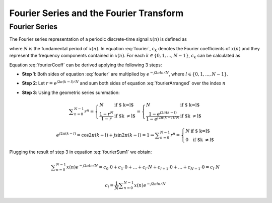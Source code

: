 Fourier Series and the Fourier Transform
==================================================

Fourier Series
---------------------------
The Fourier series representation of a periodic discrete-time signal :math:`x(n)` is defined as

.. math:: x(n)=\sum_{k=0}^{N-1}c_k e^{j2\pi kn/N}
	:label: fourier

where :math:`N` is the fundamental period of :math:`x(n)`. In equation :eq:`fourier`, :math:`c_k` denotes the Fourier coefficients of :math:`x(n)` and they represent the frequency components contained in :math:`x(n)`. For each :math:`k \in \lbrace 0, 1, ..., N-1 \rbrace`, :math:`c_k` can be calculated as

.. math:: c_k=\frac{1}{N}\sum_{n=0}^{N-1}x(n)e^{-j2\pi kn/N}
	:label: fourierCoeff

Equation :eq:`fourierCoeff` can be derived applying the following 3 steps:

- **Step 1**: Both sides of equation :eq:`fourier` are multiplied by :math:`e^{-j2\pi ln/N}`, where :math:`l \in \lbrace 0, 1, ..., N-1 \rbrace`.

.. math:: x(n) e^{-j2\pi ln/N} & = \sum _{k=0}^{N-1} c_k e^{j 2\pi (k-l) n/N }                        \\
        	             & = \sum _{k=0}^{N-1} c_k \Big\lbrace e^{j2\pi (k-l)/N}\Big\rbrace^n   \\
        	  :label: fourierArranged
    
- **Step 2**: Let :math:`r=e^{j2\pi (k-l)/N}` and sum both sides of equation :eq:`fourierArranged` over the index :math:`n`

.. math::
	:label: fourierSum1

	\sum _{n=0}^{N-1}x(n)e^{-j2\pi ln/N} = \sum _{k=0}^{N-1} c_k \sum _{n=0}^{N-1} r^n

- **Step 3**: Using the geometric series summation:

.. math::
	
	\begin{equation*}
	\sum _{n=0}^{N-1} r^n= \left\{ \begin{array}{ll}
  N & \mbox{ if $ k=l$}\\
   \displaystyle\frac{1-r^N}{1-r} & \mbox{ if $k \neq l$}
  \end{array}
  \right. = \left\{ \begin{array}{ll}
  N & \mbox{ if $ k=l$}\\
   \displaystyle\frac{1- e^{j2\pi (k-l)} }{1-e^{j2\pi (k-l)/N}} & \mbox{ if $k \neq l$}
  \end{array}
  \right.
  \end{equation*}

.. math:: e^{j2\pi (k-l)}=\cos{2\pi (k-l)} + j\sin{2\pi (k-l)}=1 \Rightarrow \sum _{n=0}^{N-1} r^n= \left\{ \begin{array}{ll}
  N & \mbox{ if $ k=l$}\\
   0 & \mbox{ if $k \neq l$}
  \end{array}
  \right.

Plugging the result of step 3 in equation :eq:`fourierSum1` we obtain:

.. math:: \sum _{n=0}^{N-1}x(n)e^{-j2\pi ln/N} = c_0 \cdot 0 + c_1 \cdot 0 + ... + c_l \cdot N + c_{l+1}\cdot 0 + ... +c_{N-1}\cdot 0 = c_l \cdot N

.. math:: c_l=\frac{1}{N}\sum _{n=0}^{N-1}x(n)e^{-j2\pi ln/N}